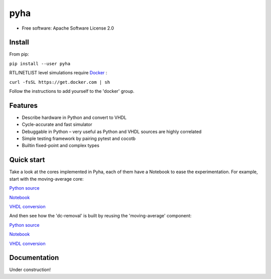 ====
pyha
====

.. image:: https://img.shields.io/pypi/v/pyha.svg
    :target: https://pypi.python.org/pypi/pyha

.. image:: https://img.shields.io/travis/gasparka/pyha.svg
    :target: https://travis-ci.org/gasparka/pyha

.. image:: https://pyup.io/repos/github/gasparka/pyha/shield.svg
    :target: https://pyup.io/repos/github/gasparka/pyha/
    :alt: Updates

.. image:: https://coveralls.io/repos/github/gasparka/pyha/badge.svg?branch=develop
    :target: https://coveralls.io/github/gasparka/pyha?branch=develop

* Free software: Apache Software License 2.0

Install
-------

From pip:

``pip install --user pyha``

RTL/NETLIST level simulations require `Docker <https://docs.docker.com/install/>`_ :

``curl -fsSL https://get.docker.com | sh``

Follow the instructions to add yourself to the 'docker' group.


Features
--------

* Describe hardware in Python and convert to VHDL
* Cycle-accurate and fast simulator
* Debuggable in Python – very useful as Python and VHDL sources are highly correlated
* Simple testing framework by pairing pytest and cocotb
* Builtin fixed-point and complex types


Quick start
-----------

Take a look at the cores implemented in Pyha, each of them have a Notebook to ease the experimentation.
For example, start with the moving-average core:

`Python source <https://github.com/gasparka/pyha/blob/develop/pyha/cores/filter/moving_average/moving_average.py>`_

`Notebook <https://github.com/gasparka/pyha/blob/develop/pyha/cores/filter/moving_average/moving_average.ipynb>`_

`VHDL conversion <https://github.com/gasparka/pyha/blob/develop/pyha/cores/filter/moving_average/example_conversion/src/MovingAverage_0.vhd>`_

And then see how the 'dc-removal' is built by reusing the 'moving-average' component:

`Python source <https://github.com/gasparka/pyha/blob/develop/pyha/cores/filter/dc_removal/dc_removal.py>`_

`Notebook <https://github.com/gasparka/pyha/blob/develop/pyha/cores/filter/dc_removal/dc_removal.ipynb>`_

`VHDL conversion <https://github.com/gasparka/pyha/blob/develop/pyha/cores/filter/dc_removal/example_conversion/src/DCRemoval_0.vhd>`_

Documentation
-------------

Under construction!